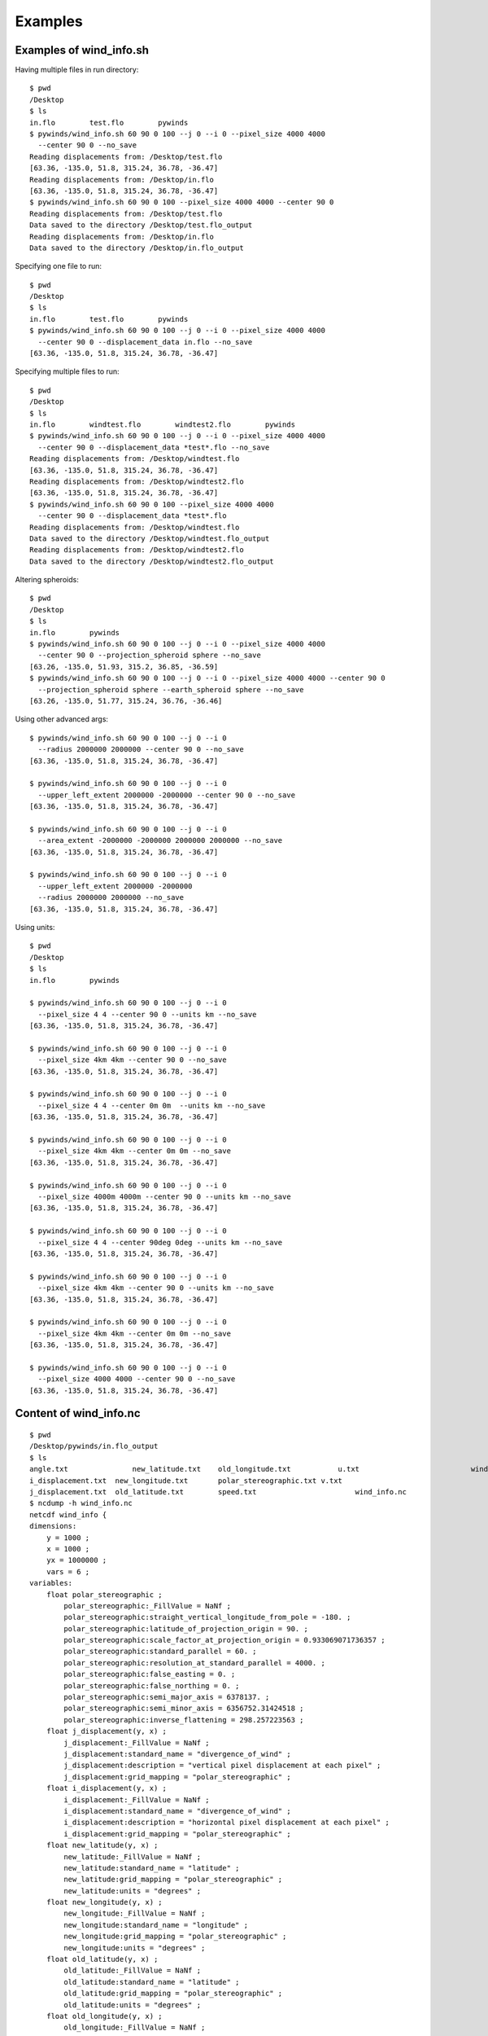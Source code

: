 Examples
========

.. _examples_of_wind_info.sh:

Examples of wind_info.sh
------------------------

Having multiple files in run directory::

    $ pwd
    /Desktop
    $ ls
    in.flo        test.flo        pywinds
    $ pywinds/wind_info.sh 60 90 0 100 --j 0 --i 0 --pixel_size 4000 4000
      --center 90 0 --no_save
    Reading displacements from: /Desktop/test.flo
    [63.36, -135.0, 51.8, 315.24, 36.78, -36.47]
    Reading displacements from: /Desktop/in.flo
    [63.36, -135.0, 51.8, 315.24, 36.78, -36.47]
    $ pywinds/wind_info.sh 60 90 0 100 --pixel_size 4000 4000 --center 90 0
    Reading displacements from: /Desktop/test.flo
    Data saved to the directory /Desktop/test.flo_output
    Reading displacements from: /Desktop/in.flo
    Data saved to the directory /Desktop/in.flo_output

Specifying one file to run::

    $ pwd
    /Desktop
    $ ls
    in.flo        test.flo        pywinds
    $ pywinds/wind_info.sh 60 90 0 100 --j 0 --i 0 --pixel_size 4000 4000
      --center 90 0 --displacement_data in.flo --no_save
    [63.36, -135.0, 51.8, 315.24, 36.78, -36.47]


Specifying multiple files to run::

    $ pwd
    /Desktop
    $ ls
    in.flo        windtest.flo        windtest2.flo        pywinds
    $ pywinds/wind_info.sh 60 90 0 100 --j 0 --i 0 --pixel_size 4000 4000
      --center 90 0 --displacement_data *test*.flo --no_save
    Reading displacements from: /Desktop/windtest.flo
    [63.36, -135.0, 51.8, 315.24, 36.78, -36.47]
    Reading displacements from: /Desktop/windtest2.flo
    [63.36, -135.0, 51.8, 315.24, 36.78, -36.47]
    $ pywinds/wind_info.sh 60 90 0 100 --pixel_size 4000 4000
      --center 90 0 --displacement_data *test*.flo
    Reading displacements from: /Desktop/windtest.flo
    Data saved to the directory /Desktop/windtest.flo_output
    Reading displacements from: /Desktop/windtest2.flo
    Data saved to the directory /Desktop/windtest2.flo_output



Altering spheroids::

    $ pwd
    /Desktop
    $ ls
    in.flo        pywinds
    $ pywinds/wind_info.sh 60 90 0 100 --j 0 --i 0 --pixel_size 4000 4000
      --center 90 0 --projection_spheroid sphere --no_save
    [63.26, -135.0, 51.93, 315.2, 36.85, -36.59]
    $ pywinds/wind_info.sh 60 90 0 100 --j 0 --i 0 --pixel_size 4000 4000 --center 90 0
      --projection_spheroid sphere --earth_spheroid sphere --no_save
    [63.26, -135.0, 51.77, 315.24, 36.76, -36.46]


Using other advanced args::

    $ pywinds/wind_info.sh 60 90 0 100 --j 0 --i 0
      --radius 2000000 2000000 --center 90 0 --no_save
    [63.36, -135.0, 51.8, 315.24, 36.78, -36.47]

    $ pywinds/wind_info.sh 60 90 0 100 --j 0 --i 0
      --upper_left_extent 2000000 -2000000 --center 90 0 --no_save
    [63.36, -135.0, 51.8, 315.24, 36.78, -36.47]

    $ pywinds/wind_info.sh 60 90 0 100 --j 0 --i 0
      --area_extent -2000000 -2000000 2000000 2000000 --no_save
    [63.36, -135.0, 51.8, 315.24, 36.78, -36.47]

    $ pywinds/wind_info.sh 60 90 0 100 --j 0 --i 0
      --upper_left_extent 2000000 -2000000
      --radius 2000000 2000000 --no_save
    [63.36, -135.0, 51.8, 315.24, 36.78, -36.47]


Using units::

    $ pwd
    /Desktop
    $ ls
    in.flo        pywinds

    $ pywinds/wind_info.sh 60 90 0 100 --j 0 --i 0
      --pixel_size 4 4 --center 90 0 --units km --no_save
    [63.36, -135.0, 51.8, 315.24, 36.78, -36.47]

    $ pywinds/wind_info.sh 60 90 0 100 --j 0 --i 0
      --pixel_size 4km 4km --center 90 0 --no_save
    [63.36, -135.0, 51.8, 315.24, 36.78, -36.47]

    $ pywinds/wind_info.sh 60 90 0 100 --j 0 --i 0
      --pixel_size 4 4 --center 0m 0m  --units km --no_save
    [63.36, -135.0, 51.8, 315.24, 36.78, -36.47]

    $ pywinds/wind_info.sh 60 90 0 100 --j 0 --i 0
      --pixel_size 4km 4km --center 0m 0m --no_save
    [63.36, -135.0, 51.8, 315.24, 36.78, -36.47]

    $ pywinds/wind_info.sh 60 90 0 100 --j 0 --i 0
      --pixel_size 4000m 4000m --center 90 0 --units km --no_save
    [63.36, -135.0, 51.8, 315.24, 36.78, -36.47]

    $ pywinds/wind_info.sh 60 90 0 100 --j 0 --i 0
      --pixel_size 4 4 --center 90deg 0deg --units km --no_save
    [63.36, -135.0, 51.8, 315.24, 36.78, -36.47]

    $ pywinds/wind_info.sh 60 90 0 100 --j 0 --i 0
      --pixel_size 4km 4km --center 90 0 --units km --no_save
    [63.36, -135.0, 51.8, 315.24, 36.78, -36.47]

    $ pywinds/wind_info.sh 60 90 0 100 --j 0 --i 0
      --pixel_size 4km 4km --center 0m 0m --no_save
    [63.36, -135.0, 51.8, 315.24, 36.78, -36.47]

    $ pywinds/wind_info.sh 60 90 0 100 --j 0 --i 0
      --pixel_size 4000 4000 --center 90 0 --no_save
    [63.36, -135.0, 51.8, 315.24, 36.78, -36.47]


.. _content_of_wind_info.nc:

Content of wind_info.nc
-----------------------

::

    $ pwd
    /Desktop/pywinds/in.flo_output
    $ ls
    angle.txt		    new_latitude.txt	old_longitude.txt	    u.txt			   wind_info.txt
    i_displacement.txt	new_longitude.txt	polar_stereographic.txt	v.txt
    j_displacement.txt	old_latitude.txt	speed.txt		        wind_info.nc
    $ ncdump -h wind_info.nc
    netcdf wind_info {
    dimensions:
        y = 1000 ;
        x = 1000 ;
        yx = 1000000 ;
        vars = 6 ;
    variables:
        float polar_stereographic ;
            polar_stereographic:_FillValue = NaNf ;
            polar_stereographic:straight_vertical_longitude_from_pole = -180. ;
            polar_stereographic:latitude_of_projection_origin = 90. ;
            polar_stereographic:scale_factor_at_projection_origin = 0.933069071736357 ;
            polar_stereographic:standard_parallel = 60. ;
            polar_stereographic:resolution_at_standard_parallel = 4000. ;
            polar_stereographic:false_easting = 0. ;
            polar_stereographic:false_northing = 0. ;
            polar_stereographic:semi_major_axis = 6378137. ;
            polar_stereographic:semi_minor_axis = 6356752.31424518 ;
            polar_stereographic:inverse_flattening = 298.257223563 ;
        float j_displacement(y, x) ;
            j_displacement:_FillValue = NaNf ;
            j_displacement:standard_name = "divergence_of_wind" ;
            j_displacement:description = "vertical pixel displacement at each pixel" ;
            j_displacement:grid_mapping = "polar_stereographic" ;
        float i_displacement(y, x) ;
            i_displacement:_FillValue = NaNf ;
            i_displacement:standard_name = "divergence_of_wind" ;
            i_displacement:description = "horizontal pixel displacement at each pixel" ;
            i_displacement:grid_mapping = "polar_stereographic" ;
        float new_latitude(y, x) ;
            new_latitude:_FillValue = NaNf ;
            new_latitude:standard_name = "latitude" ;
            new_latitude:grid_mapping = "polar_stereographic" ;
            new_latitude:units = "degrees" ;
        float new_longitude(y, x) ;
            new_longitude:_FillValue = NaNf ;
            new_longitude:standard_name = "longitude" ;
            new_longitude:grid_mapping = "polar_stereographic" ;
            new_longitude:units = "degrees" ;
        float old_latitude(y, x) ;
            old_latitude:_FillValue = NaNf ;
            old_latitude:standard_name = "latitude" ;
            old_latitude:grid_mapping = "polar_stereographic" ;
            old_latitude:units = "degrees" ;
        float old_longitude(y, x) ;
            old_longitude:_FillValue = NaNf ;
            old_longitude:standard_name = "longitude" ;
            old_longitude:grid_mapping = "polar_stereographic" ;
            old_longitude:units = "degrees" ;
        float v(y, x) ;
            v:_FillValue = NaNf ;
            v:standard_name = "northward_wind" ;
            v:grid_mapping = "polar_stereographic" ;
            v:units = "m/s" ;
        float u(y, x) ;
            u:_FillValue = NaNf ;
            u:standard_name = "eastward_wind" ;
            u:grid_mapping = "polar_stereographic" ;
            u:units = "m/s" ;
        float speed(y, x) ;
            speed:_FillValue = NaNf ;
            speed:standard_name = "wind_speed" ;
            speed:grid_mapping = "polar_stereographic" ;
            speed:units = "m/s" ;
        float angle(y, x) ;
            angle:_FillValue = NaNf ;
            angle:standard_name = "wind_from_direction" ;
            angle:grid_mapping = "polar_stereographic" ;
            angle:units = "degrees" ;
        float wind_info(yx, vars) ;
            wind_info:_FillValue = NaNf ;
            wind_info:standard_name = "wind_speed" ;
            wind_info:description = "new_lat, new_long, speed, angle, v, u" ;
            wind_info:grid_mapping = "polar_stereographic" ;

    // global attributes:
            :Conventions = "CF-1.7" ;
    }


.. _content_of_text_files:

Content of text files
---------------------

To reduce space, these examples are with a different (smaller) data set than the data used above.

polar_stereographic.txt::

    straight_vertical_longitude_from_pole: -180.0
    latitude_of_projection_origin: 90.0
    scale_factor_at_projection_origin: 0.93
    standard_parallel: 60.0
    resolution_at_standard_parallel: 4000.0
    false_easting: 0.0
    false_northing: 0.0
    semi_major_axis: 6378137.0
    semi_minor_axis: 6356752.31
    inverse_flattening: 298.26


j_displacement.txt::

    0.00,100.00,200.00
    300.00,400.00,500.00
    600.00,700.00,800.00


i_displacement.txt::

    0.00,100.00,200.00
    300.00,400.00,500.00
    600.00,700.00,800.00


new_latitude.txt::

    89.95,89.96,89.95
    89.96,90.00,89.96
    89.95,89.96,89.95


new_longitude.txt::

    -135.00,180.00,135.00
    -90.00,0.00,90.00
    -45.00,0.00,45.00


old_latitude.txt::

    89.95,84.55,79.18
    73.79,68.53,63.36
    58.24,53.29,48.48


old_longitude.txt::

    -135.00,-135.29,-135.29
    -134.90,-135.00,-135.06
    -134.90,-134.96,-135.00


v.txt::

    0.00,100.76,200.48
    300.92,399.48,494.96
    589.80,681.97,771.00


u.txt::

    0.00,-39.86,-158.31
    118.10,467.99,-579.49
    458.61,791.67,1188.80


speed.txt::

    0.00,108.36,255.45
    323.26,615.31,762.10
    747.11,1044.90,1416.93


angle.txt::

    90.00,338.42,321.70
    21.43,49.52,310.50
    37.87,49.26,57.03


wind_info.txt::

    89.95,-135.00,0.00,90.00,0.00,0.00
    89.96,180.00,108.36,338.42,100.76,-39.86
    89.95,135.00,255.45,321.70,200.48,-158.31
    89.96,-90.00,323.26,21.43,300.92,118.10
    90.00,0.00,615.31,49.52,399.48,467.99
    89.96,90.00,762.10,310.50,494.96,-579.49
    89.95,-45.00,747.11,37.87,589.80,458.61
    89.96,0.00,1044.90,49.26,681.97,791.67
    89.95,45.00,1416.93,57.03,771.00,1188.80


.. _advanced_examples:

Advanced examples
-----------------

Getting shape of displacement file using area.sh::

    $ pwd
    /Desktop
    $ ls
    in.flo        pywinds
    $ pywinds/area.py 60 90 0
    projection: stere
    lat_ts: 60
    lat_0: 90
    long_0: 0
    equatorial_radius: 6378137.0
    eccentricity: 0.081819
    inverse_flattening: 298.26
    shape: [1000, 1000]
    area_extent: None
    pixel_size: None
    center: None

